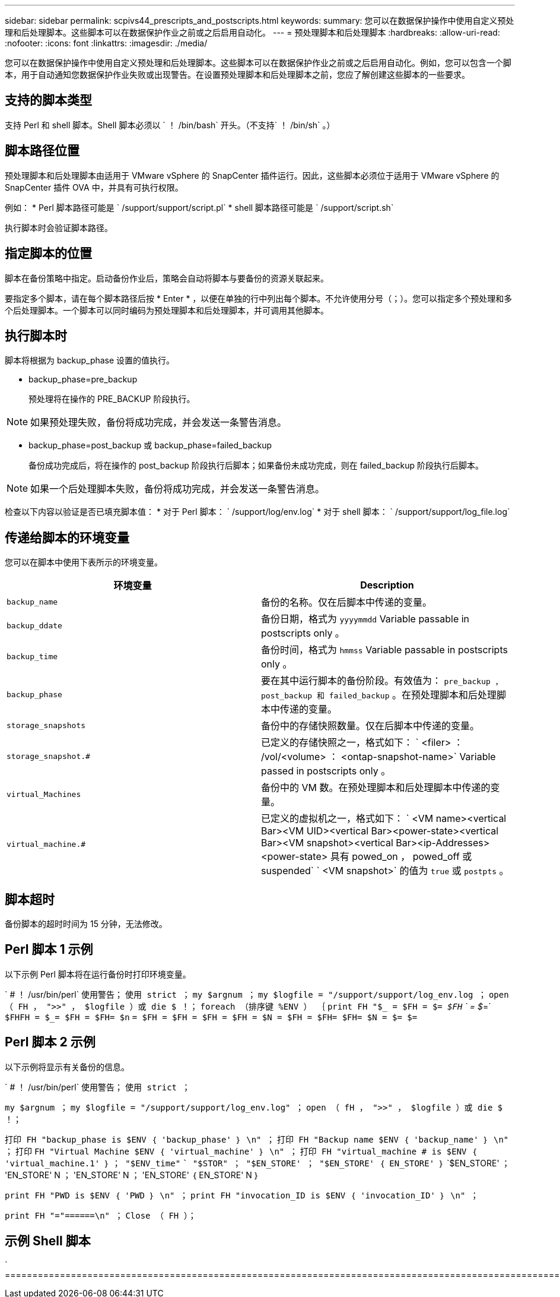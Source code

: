 ---
sidebar: sidebar 
permalink: scpivs44_prescripts_and_postscripts.html 
keywords:  
summary: 您可以在数据保护操作中使用自定义预处理和后处理脚本。这些脚本可以在数据保护作业之前或之后启用自动化。 
---
= 预处理脚本和后处理脚本
:hardbreaks:
:allow-uri-read: 
:nofooter: 
:icons: font
:linkattrs: 
:imagesdir: ./media/


[role="lead"]
您可以在数据保护操作中使用自定义预处理和后处理脚本。这些脚本可以在数据保护作业之前或之后启用自动化。例如，您可以包含一个脚本，用于自动通知您数据保护作业失败或出现警告。在设置预处理脚本和后处理脚本之前，您应了解创建这些脚本的一些要求。



== 支持的脚本类型

支持 Perl 和 shell 脚本。Shell 脚本必须以 ` ！ /bin/bash` 开头。（不支持` ！ /bin/sh` 。）



== 脚本路径位置

预处理脚本和后处理脚本由适用于 VMware vSphere 的 SnapCenter 插件运行。因此，这些脚本必须位于适用于 VMware vSphere 的 SnapCenter 插件 OVA 中，并具有可执行权限。

例如： * Perl 脚本路径可能是 ` /support/support/script.pl` * shell 脚本路径可能是 ` /support/script.sh`

执行脚本时会验证脚本路径。



== 指定脚本的位置

脚本在备份策略中指定。启动备份作业后，策略会自动将脚本与要备份的资源关联起来。

要指定多个脚本，请在每个脚本路径后按 * Enter * ，以便在单独的行中列出每个脚本。不允许使用分号（；）。您可以指定多个预处理和多个后处理脚本。一个脚本可以同时编码为预处理脚本和后处理脚本，并可调用其他脚本。



== 执行脚本时

脚本将根据为 backup_phase 设置的值执行。

* backup_phase=pre_backup
+
预处理将在操作的 PRE_BACKUP 阶段执行。




NOTE: 如果预处理失败，备份将成功完成，并会发送一条警告消息。

* backup_phase=post_backup 或 backup_phase=failed_backup
+
备份成功完成后，将在操作的 post_backup 阶段执行后脚本；如果备份未成功完成，则在 failed_backup 阶段执行后脚本。




NOTE: 如果一个后处理脚本失败，备份将成功完成，并会发送一条警告消息。

检查以下内容以验证是否已填充脚本值： * 对于 Perl 脚本： ` /support/log/env.log` * 对于 shell 脚本： ` /support/support/log_file.log`



== 传递给脚本的环境变量

您可以在脚本中使用下表所示的环境变量。

|===
| 环境变量 | Description 


| `backup_name` | 备份的名称。仅在后脚本中传递的变量。 


| `backup_ddate` | 备份日期，格式为 `yyyymmdd` Variable passable in postscripts only 。 


| `backup_time` | 备份时间，格式为 `hmmss` Variable passable in postscripts only 。 


| `backup_phase` | 要在其中运行脚本的备份阶段。有效值为： `pre_backup ， post_backup 和 failed_backup` 。在预处理脚本和后处理脚本中传递的变量。 


| `storage_snapshots` | 备份中的存储快照数量。仅在后脚本中传递的变量。 


| `storage_snapshot.#` | 已定义的存储快照之一，格式如下： ` <filer> ： /vol/<volume> ： <ontap-snapshot-name>` Variable passed in postscripts only 。 


| `virtual_Machines` | 备份中的 VM 数。在预处理脚本和后处理脚本中传递的变量。 


| `virtual_machine.#` | 已定义的虚拟机之一，格式如下： ` <VM name><vertical Bar><VM UID><vertical Bar><power-state><vertical Bar><VM snapshot><vertical Bar><ip-Addresses> <power-state> 具有 powed_on ， powed_off 或 suspended` ` <VM snapshot>` 的值为 `true` 或 `postpts` 。 
|===


== 脚本超时

备份脚本的超时时间为 15 分钟，无法修改。



== Perl 脚本 1 示例

以下示例 Perl 脚本将在运行备份时打印环境变量。

` # ！ /usr/bin/perl` `使用警告；` `使用 strict ；` `my $argnum ；` `my $logfile = "/support/support/log_env.log ；` `open （ FH ， ">>" ， $logfile ）或 die $ ！；` `foreach （排序键 %ENV ） ｛` `print FH "$_ = $FH = $_= $FH` ` = $_=` `$FHFH = $_= $FH = $FH= $n` `= $FH = $FH = $FH = $FH = $N = $FH = $FH= $FH= $N = $= $=`



== Perl 脚本 2 示例

以下示例将显示有关备份的信息。

` # ！ /usr/bin/perl` `使用警告；` `使用 strict ；`

`my $argnum ；` `my $logfile = "/support/support/log_env.log" ；` `open （ fH ， ">>" ， $logfile ）或 die $ ！；`

`打印 FH "backup_phase is $ENV ｛ 'backup_phase' ｝ \n" ；` `打印 FH "Backup name $ENV ｛ 'backup_name' ｝ \n" ；` `打印` `FH "Virtual Machine $ENV ｛ 'virtual_machine' ｝ \n" ；` `打印 FH "virtual_machine # is $ENV ｛ 'virtual_machine.1' ｝` `； "$ENV_time"` `` "$STOR" ； "$EN_STORE' ； "$EN_STORE' ｛ EN_STORE' ｝` `$EN_STORE' ； 'EN_STORE' N ； 'EN_STORE' N ； 'EN_STORE' ｛ EN_STORE' N ｝

`print FH "PWD is $ENV ｛ 'PWD ｝ \n" ；` `print FH "invocation_ID is $ENV ｛ 'invocation_ID' ｝ \n" ；`

`print FH "="======\n" ；` `Close （ FH ）；`



== 示例 Shell 脚本

` =======================================================================================================================================================================EN` `` `` `` ``

